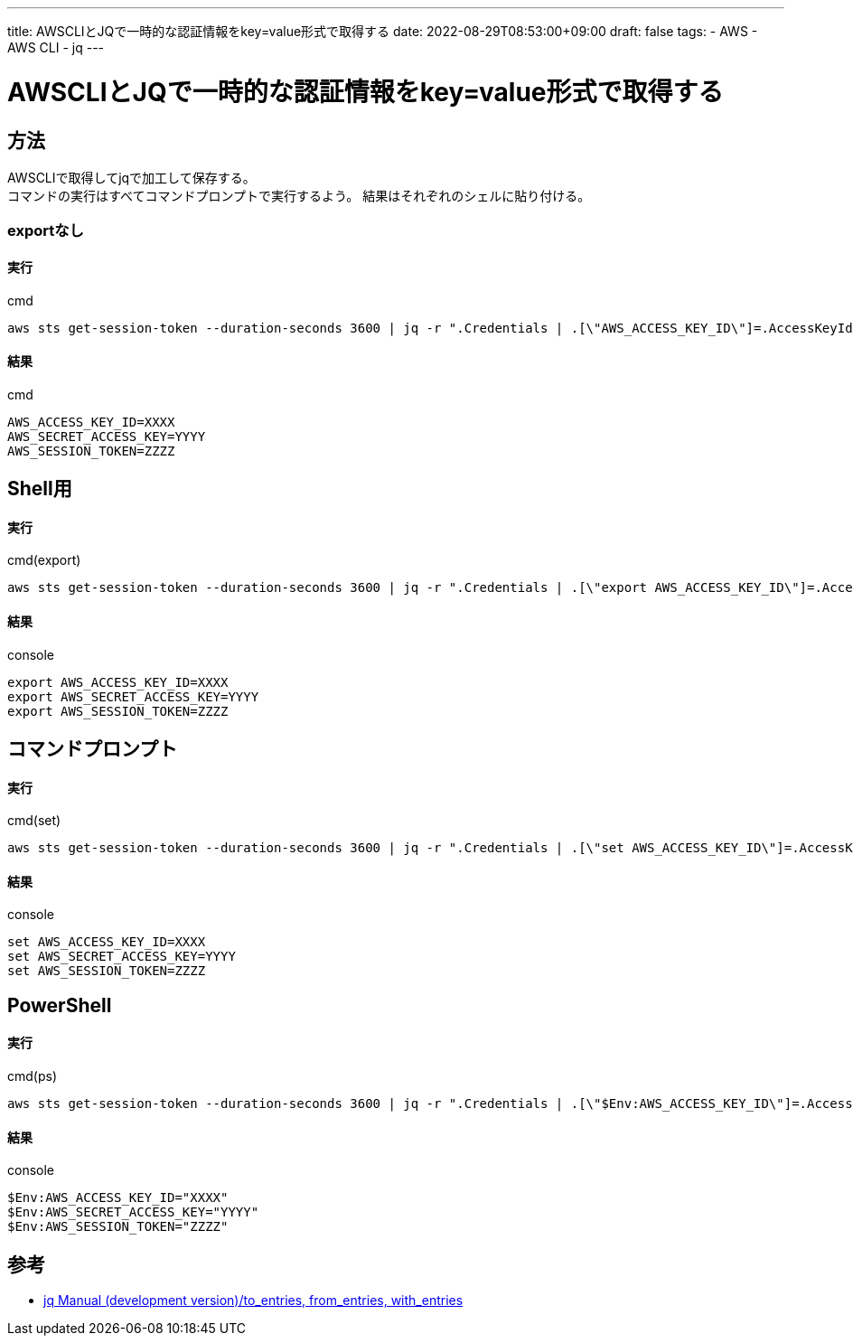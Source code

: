 ---
title: AWSCLIとJQで一時的な認証情報をkey=value形式で取得する
date: 2022-08-29T08:53:00+09:00
draft: false
tags:
  - AWS
  - AWS CLI
  - jq
---

= AWSCLIとJQで一時的な認証情報をkey=value形式で取得する

== 方法

AWSCLIで取得してjqで加工して保存する。  +
コマンドの実行はすべてコマンドプロンプトで実行するよう。
結果はそれぞれのシェルに貼り付ける。

=== exportなし

==== 実行

.cmd
[source,cmd]
----
aws sts get-session-token --duration-seconds 3600 | jq -r ".Credentials | .[\"AWS_ACCESS_KEY_ID\"]=.AccessKeyId | .[\"AWS_SECRET_ACCESS_KEY\"]=.SecretAccessKey | .[\"AWS_SESSION_TOKEN\"]=.SessionToken | del(.AccessKeyId,.SecretAccessKey,.SessionToken,.Expiration) | to_entries[] | \"\(.key)=\(.value)\""
----

==== 結果

.cmd
[source,txt]
----
AWS_ACCESS_KEY_ID=XXXX
AWS_SECRET_ACCESS_KEY=YYYY
AWS_SESSION_TOKEN=ZZZZ
----

== Shell用

==== 実行

.cmd(export)
[source,cmd]
----
aws sts get-session-token --duration-seconds 3600 | jq -r ".Credentials | .[\"export AWS_ACCESS_KEY_ID\"]=.AccessKeyId | .[\"export AWS_SECRET_ACCESS_KEY\"]=.SecretAccessKey | .[\"export AWS_SESSION_TOKEN\"]=.SessionToken | del(.AccessKeyId,.SecretAccessKey,.SessionToken,.Expiration) | to_entries[] | \"\(.key)=\(.value)\""
----

==== 結果

.console
[source,txt]
----
export AWS_ACCESS_KEY_ID=XXXX
export AWS_SECRET_ACCESS_KEY=YYYY
export AWS_SESSION_TOKEN=ZZZZ
----

== コマンドプロンプト

==== 実行

.cmd(set)
[source,cmd]
----
aws sts get-session-token --duration-seconds 3600 | jq -r ".Credentials | .[\"set AWS_ACCESS_KEY_ID\"]=.AccessKeyId | .[\"set AWS_SECRET_ACCESS_KEY\"]=.SecretAccessKey | .[\"set AWS_SESSION_TOKEN\"]=.SessionToken | del(.AccessKeyId,.SecretAccessKey,.SessionToken,.Expiration) | to_entries[] | \"\(.key)=\(.value)\""
----

==== 結果

.console
[source,txt]
----
set AWS_ACCESS_KEY_ID=XXXX
set AWS_SECRET_ACCESS_KEY=YYYY
set AWS_SESSION_TOKEN=ZZZZ
----

== PowerShell

==== 実行

.cmd(ps)
[source,powershell]
----
aws sts get-session-token --duration-seconds 3600 | jq -r ".Credentials | .[\"$Env:AWS_ACCESS_KEY_ID\"]=.AccessKeyId | .[\"$Env:AWS_SECRET_ACCESS_KEY\"]=.SecretAccessKey | .[\"$Env:AWS_SESSION_TOKEN\"]=.SessionToken | del(.AccessKeyId,.SecretAccessKey,.SessionToken,.Expiration) | to_entries[] | \"\(.key)=\\\"\(.value)\\\"\""
----

==== 結果

.console
[source,txt]
----
$Env:AWS_ACCESS_KEY_ID="XXXX"
$Env:AWS_SECRET_ACCESS_KEY="YYYY"
$Env:AWS_SESSION_TOKEN="ZZZZ"
----

== 参考

* https://stedolan.github.io/jq/manual/[jq Manual (development version)/to_entries, from_entries, with_entries]